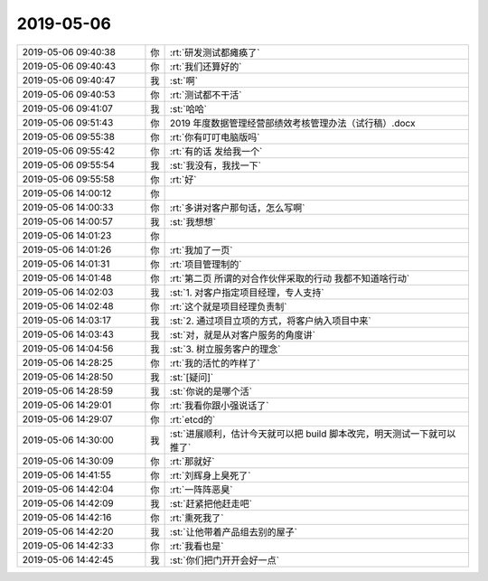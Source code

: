 2019-05-06
-------------

.. list-table::
   :widths: 25, 1, 60

   * - 2019-05-06 09:40:38
     - 你
     - :rt:`研发测试都瘫痪了`
   * - 2019-05-06 09:40:43
     - 你
     - :rt:`我们还算好的`
   * - 2019-05-06 09:40:47
     - 我
     - :st:`啊`
   * - 2019-05-06 09:40:53
     - 你
     - :rt:`测试都不干活`
   * - 2019-05-06 09:41:07
     - 我
     - :st:`哈哈`
   * - 2019-05-06 09:51:43
     - 你
     - 2019 年度数据管理经营部绩效考核管理办法（试行稿）.docx
   * - 2019-05-06 09:55:38
     - 你
     - :rt:`你有叮叮电脑版吗`
   * - 2019-05-06 09:55:42
     - 你
     - :rt:`有的话 发给我一个`
   * - 2019-05-06 09:55:54
     - 我
     - :st:`我没有，我找一下`
   * - 2019-05-06 09:55:58
     - 你
     - :rt:`好`
   * - 2019-05-06 14:00:12
     - 你
     - .. image:: /images/324288.jpg
          :width: 100px
   * - 2019-05-06 14:00:33
     - 你
     - :rt:`多讲对客户那句话，怎么写啊`
   * - 2019-05-06 14:00:57
     - 我
     - :st:`我想想`
   * - 2019-05-06 14:01:23
     - 你
     - .. image:: /images/324291.jpg
          :width: 100px
   * - 2019-05-06 14:01:26
     - 你
     - :rt:`我加了一页`
   * - 2019-05-06 14:01:31
     - 你
     - :rt:`项目管理制的`
   * - 2019-05-06 14:01:48
     - 你
     - :rt:`第二页 所谓的对合作伙伴采取的行动 我都不知道啥行动`
   * - 2019-05-06 14:02:03
     - 我
     - :st:`1. 对客户指定项目经理，专人支持`
   * - 2019-05-06 14:02:48
     - 你
     - :rt:`这个就是项目经理负责制`
   * - 2019-05-06 14:03:17
     - 我
     - :st:`2. 通过项目立项的方式，将客户纳入项目中来`
   * - 2019-05-06 14:03:43
     - 我
     - :st:`对，就是从对客户服务的角度讲`
   * - 2019-05-06 14:04:56
     - 我
     - :st:`3. 树立服务客户的理念`
   * - 2019-05-06 14:28:25
     - 你
     - :rt:`我的活忙的咋样了`
   * - 2019-05-06 14:28:50
     - 我
     - :st:`[疑问]`
   * - 2019-05-06 14:28:59
     - 我
     - :st:`你说的是哪个活`
   * - 2019-05-06 14:29:01
     - 你
     - :rt:`我看你跟小强说话了`
   * - 2019-05-06 14:29:07
     - 你
     - :rt:`etcd的`
   * - 2019-05-06 14:30:00
     - 我
     - :st:`进展顺利，估计今天就可以把 build 脚本改完，明天测试一下就可以推了`
   * - 2019-05-06 14:30:09
     - 你
     - :rt:`那就好`
   * - 2019-05-06 14:41:55
     - 你
     - :rt:`刘辉身上臭死了`
   * - 2019-05-06 14:42:04
     - 你
     - :rt:`一阵阵恶臭`
   * - 2019-05-06 14:42:09
     - 我
     - :st:`赶紧把他赶走吧`
   * - 2019-05-06 14:42:16
     - 你
     - :rt:`熏死我了`
   * - 2019-05-06 14:42:20
     - 我
     - :st:`让他带着产品组去别的屋子`
   * - 2019-05-06 14:42:33
     - 你
     - :rt:`我看也是`
   * - 2019-05-06 14:42:45
     - 我
     - :st:`你们把门开开会好一点`